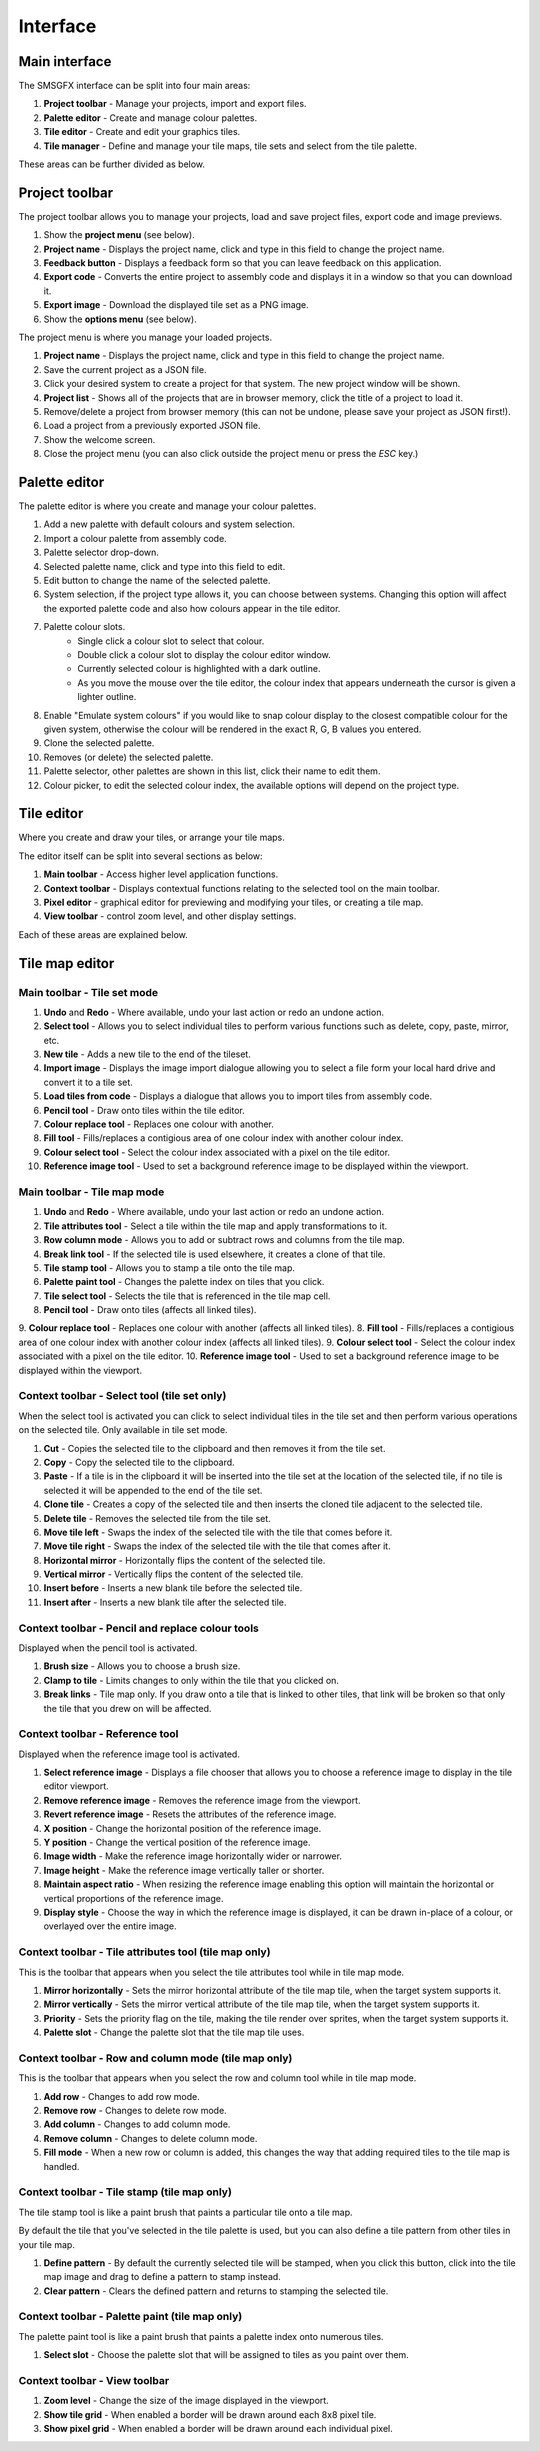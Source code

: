 Interface
=========

Main interface
--------------
The SMSGFX interface can be split into four main areas:

.. image:: assets/images/ui-overview.png
    :alt: UI overview.

1. **Project toolbar** - Manage your projects, import and export files.
2. **Palette editor** - Create and manage colour palettes.
3. **Tile editor** - Create and edit your graphics tiles.
4. **Tile manager** - Define and manage your tile maps, tile sets and select from the tile palette.

These areas can be further divided as below.

Project toolbar
---------------
The project toolbar allows you to manage your projects, load and save project files, export code and image previews.

.. image:: assets/images/project-toolbar.png
    :alt: Project toolbar.

#. Show the **project menu** (see below).
#. **Project name** - Displays the project name, click and type in this field to change the project name.
#. **Feedback button** - Displays a feedback form so that you can leave feedback on this application.
#. **Export code** - Converts the entire project to assembly code and displays it in a window so that you can download it.
#. **Export image** - Download the displayed tile set as a PNG image.
#. Show the **options menu** (see below).

The project menu is where you manage your loaded projects.

.. image:: assets/images/project-menu.png
    :alt: Project menu.

#. **Project name** - Displays the project name, click and type in this field to change the project name.
#. Save the current project as a JSON file.
#. Click your desired system to create a project for that system. The new project window will be shown.
#. **Project list** - Shows all of the projects that are in browser memory, click the title of a project to load it.
#. Remove/delete a project from browser memory (this can not be undone, please save your project as JSON first!).
#. Load a project from a previously exported JSON file.
#. Show the welcome screen.
#. Close the project menu (you can also click outside the project menu or press the `ESC` key.)

Palette editor
--------------
The palette editor is where you create and manage your colour palettes.

.. image:: assets/images/palette-editor.png
    :alt: Palette editor.

1. Add a new palette with default colours and system selection.
2. Import a colour palette from assembly code.
3. Palette selector drop-down.
4. Selected palette name, click and type into this field to edit.
5. Edit button to change the name of the selected palette.
6. System selection, if the project type allows it, you can choose between systems. Changing this option will affect the exported palette code and also how colours appear in the tile editor.
7. Palette colour slots.
     - Single click a colour slot to select that colour. 
     - Double click a colour slot to display the colour editor window.
     - Currently selected colour is highlighted with a dark outline. 
     - As you move the mouse over the tile editor, the colour index that appears underneath the cursor is given a lighter outline.
8. Enable "Emulate system colours" if you would like to snap colour display to the closest compatible colour for the given system, otherwise the colour will be rendered in the exact R, G, B values you entered.
9. Clone the selected palette.
10. Removes (or delete) the selected palette.
11. Palette selector, other palettes are shown in this list, click their name to edit them.
12. Colour picker, to edit the selected colour index, the available options will depend on the project type.

Tile editor
-----------
Where you create and draw your tiles, or arrange your tile maps.

The editor itself can be split into several sections as below:

.. image:: assets/images/tile-editor-overview.png
    :alt: Tile editor overview.

1. **Main toolbar** - Access higher level application functions.
2. **Context toolbar** - Displays contextual functions relating to the selected tool on the main toolbar.
3. **Pixel editor** - graphical editor for previewing and modifying your tiles, or creating a tile map.
4. **View toolbar** - control zoom level, and other display settings.

Each of these areas are explained below.

Tile map editor
---------------

Main toolbar - Tile set mode
~~~~~~~~~~~~~~~~~~~~~~~~~~~~~
.. image:: assets/images/tile-editor-main-toolbar-tile-set.png
    :alt: Tile editor, main toolbar, tile set mode.

1. **Undo** and **Redo** - Where available, undo your last action or redo an undone action.
2. **Select tool** - Allows you to select individual tiles to perform various functions such as delete, copy, paste, mirror, etc.
3. **New tile** - Adds a new tile to the end of the tileset.
4. **Import image** - Displays the image import dialogue allowing you to select a file form your local hard drive and convert it to a tile set.
5. **Load tiles from code** - Displays a dialogue that allows you to import tiles from assembly code.
6. **Pencil tool** - Draw onto tiles within the tile editor.
7. **Colour replace tool** - Replaces one colour with another.
8. **Fill tool** - Fills/replaces a contigious area of one colour index with another colour index.
9. **Colour select tool** - Select the colour index associated with a pixel on the tile editor.
10. **Reference image tool** - Used to set a background reference image to be displayed within the viewport.

Main toolbar - Tile map mode
~~~~~~~~~~~~~~~~~~~~~~~~~~~~~
.. image:: assets/images/tile-editor-main-toolbar-tile-map.png
    :alt: Tile editor, main toolbar, tile map mode.

1. **Undo** and **Redo** - Where available, undo your last action or redo an undone action.
2. **Tile attributes tool** - Select a tile within the tile map and apply transformations to it.
3. **Row column mode** - Allows you to add or subtract rows and columns from the tile map.
4. **Break link tool** - If the selected tile is used elsewhere, it creates a clone of that tile.
5. **Tile stamp tool** - Allows you to stamp a tile onto the tile map.
6. **Palette paint tool** - Changes the palette index on tiles that you click.
7. **Tile select tool** - Selects the tile that is referenced in the tile map cell.
8. **Pencil tool** - Draw onto tiles (affects all linked tiles).
9. **Colour replace tool** - Replaces one colour with another (affects all linked tiles).
8. **Fill tool** - Fills/replaces a contigious area of one colour index with another colour index (affects all linked tiles).
9. **Colour select tool** - Select the colour index associated with a pixel on the tile editor.
10. **Reference image tool** - Used to set a background reference image to be displayed within the viewport.

Context toolbar - Select tool (tile set only)
~~~~~~~~~~~~~~~~~~~~~~~~~~~~~~~~~~~~~~~~~~~~~
When the select tool is activated you can click to select individual tiles in the tile set and then perform various operations on the selected tile.
Only available in tile set mode.

.. image:: assets/images/tile-editor-context-toolbar-select.png
    :alt: Tile editor, context toolbar, select tool.

1. **Cut** - Copies the selected tile to the clipboard and then removes it from the tile set.
2. **Copy** - Copy the selected tile to the clipboard.
3. **Paste** - If a tile is in the clipboard it will be inserted into the tile set at the location of the selected tile, if no tile is selected it will be appended to the end of the tile set.
4. **Clone tile** - Creates a copy of the selected tile and then inserts the cloned tile adjacent to the selected tile.
5. **Delete tile** - Removes the selected tile from the tile set.
6. **Move tile left** - Swaps the index of the selected tile with the tile that comes before it.
7. **Move tile right** - Swaps the index of the selected tile with the tile that comes after it.
8. **Horizontal mirror** - Horizontally flips the content of the selected tile.
9. **Vertical mirror** - Vertically flips the content of the selected tile.
10. **Insert before** - Inserts a new blank tile before the selected tile.
11. **Insert after** - Inserts a new blank tile after the selected tile.

Context toolbar - Pencil and replace colour tools
~~~~~~~~~~~~~~~~~~~~~~~~~~~~~~~~~~~~~~~~~~~~~~~~~
Displayed when the pencil tool is activated.

.. image:: assets/images/tile-editor-context-toolbar-pencil.png
    :alt: Tile editor, context toolbar, pencil tool.

1. **Brush size** - Allows you to choose a brush size.
2. **Clamp to tile** - Limits changes to only within the tile that you clicked on.
3. **Break links** - Tile map only. If you draw onto a tile that is linked to other tiles, that link will be broken so that only the tile that you drew on will be affected.

Context toolbar - Reference tool
~~~~~~~~~~~~~~~~~~~~~~~~~~~~~~~~
Displayed when the reference image tool is activated.

.. image:: assets/images/tile-editor-context-toolbar-reference.png
    :alt: Tile editor, context toolbar, reference tool.

1. **Select reference image** - Displays a file chooser that allows you to choose a reference image to display in the tile editor viewport.
2. **Remove reference image** - Removes the reference image from the viewport.
3. **Revert reference image** - Resets the attributes of the reference image.
4. **X position** - Change the horizontal position of the reference image.
5. **Y position** - Change the vertical position of the reference image.
6. **Image width** - Make the reference image horizontally wider or narrower.
7. **Image height** - Make the reference image vertically taller or shorter.
8. **Maintain aspect ratio** - When resizing the reference image enabling this option will maintain the horizontal or vertical proportions of the reference image.
9. **Display style** - Choose the way in which the reference image is displayed, it can be drawn in-place of a colour, or overlayed over the entire image.

Context toolbar - Tile attributes tool (tile map only)
~~~~~~~~~~~~~~~~~~~~~~~~~~~~~~~~~~~~~~~~~~~~~~~~~~~~~~
This is the toolbar that appears when you select the tile attributes tool while in tile map mode.

.. image:: assets/images/tile-editor-context-toolbar-tile-attributes.png
    :alt: Tile editor, context toolbar, tile attributes tool.

1. **Mirror horizontally** - Sets the mirror horizontal attribute of the tile map tile, when the target system supports it.
2. **Mirror vertically** - Sets the mirror vertical attribute of the tile map tile, when the target system supports it.
3. **Priority** - Sets the priority flag on the tile, making the tile render over sprites, when the target system supports it.
4. **Palette slot** - Change the palette slot that the tile map tile uses.

Context toolbar - Row and column mode (tile map only)
~~~~~~~~~~~~~~~~~~~~~~~~~~~~~~~~~~~~~~~~~~~~~~~~~~~~~~
This is the toolbar that appears when you select the row and column tool while in tile map mode.

.. image:: assets/images/tile-editor-context-toolbar-row-column-mode.png
    :alt: Tile editor, context toolbar, row and column mode.

1. **Add row** - Changes to add row mode.
2. **Remove row** - Changes to delete row mode.
3. **Add column** - Changes to add column mode.
4. **Remove column** - Changes to delete column mode.
5. **Fill mode** - When a new row or column is added, this changes the way that adding required tiles to the tile map is handled.

Context toolbar - Tile stamp (tile map only)
~~~~~~~~~~~~~~~~~~~~~~~~~~~~~~~~~~~~~~~~~~~~~~~~~~~~~~
The tile stamp tool is like a paint brush that paints a particular tile onto a tile map.

By default the tile that you've selected in the tile palette is used, but you can also define a tile pattern from other tiles in your tile map.

.. image:: assets/images/tile-editor-context-toolbar-tile-stamp.png
    :alt: Tile editor, context toolbar, tile stamp mode.

1. **Define pattern** - By default the currently selected tile will be stamped, when you click this button, click into the tile map image and drag to define a pattern to stamp instead.
2. **Clear pattern** - Clears the defined pattern and returns to stamping the selected tile.

Context toolbar - Palette paint (tile map only)
~~~~~~~~~~~~~~~~~~~~~~~~~~~~~~~~~~~~~~~~~~~~~~~~~~~~~~
The palette paint tool is like a paint brush that paints a palette index onto numerous tiles.

.. image:: assets/images/tile-editor-context-toolbar-palette-paint.png
    :alt: Tile editor, context toolbar, palette paint mode.

1. **Select slot** - Choose the palette slot that will be assigned to tiles as you paint over them.

Context toolbar - View toolbar
~~~~~~~~~~~~~~~~~~~~~~~~~~~~~~
.. image:: assets/images/tile-editor-view-toolbar.png
    :alt: Tile editor, view toolbar.

1. **Zoom level** - Change the size of the image displayed in the viewport.
2. **Show tile grid** - When enabled a border will be drawn around each 8x8 pixel tile.
3. **Show pixel grid** - When enabled a border will be drawn around each individual pixel.
